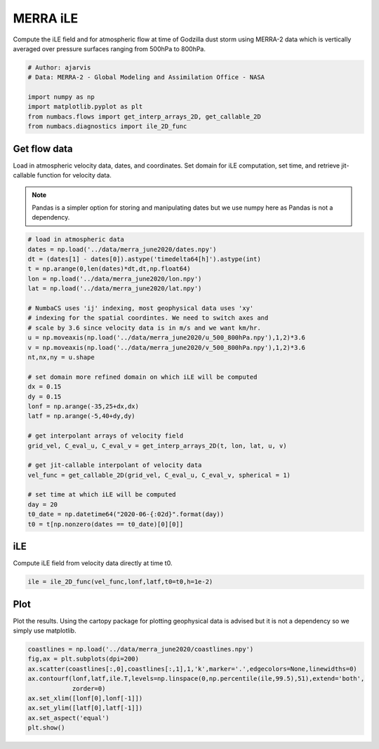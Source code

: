 
.. DO NOT EDIT.
.. THIS FILE WAS AUTOMATICALLY GENERATED BY SPHINX-GALLERY.
.. TO MAKE CHANGES, EDIT THE SOURCE PYTHON FILE:
.. "auto_examples/hyp_oecs/plot_merra_ile.py"
.. LINE NUMBERS ARE GIVEN BELOW.

.. only:: html

    .. note::
        :class: sphx-glr-download-link-note

        :ref:`Go to the end <sphx_glr_download_auto_examples_hyp_oecs_plot_merra_ile.py>`
        to download the full example code.

.. rst-class:: sphx-glr-example-title

.. _sphx_glr_auto_examples_hyp_oecs_plot_merra_ile.py:


MERRA iLE
=========

Compute the iLE field and for atmospheric flow at time of Godzilla dust
storm using MERRA-2 data which is vertically averaged over pressure surfaces
ranging from 500hPa to 800hPa.

.. GENERATED FROM PYTHON SOURCE LINES 11-19

.. code-block:: Python


    # Author: ajarvis
    # Data: MERRA-2 - Global Modeling and Assimilation Office - NASA

    import numpy as np
    import matplotlib.pyplot as plt
    from numbacs.flows import get_interp_arrays_2D, get_callable_2D
    from numbacs.diagnostics import ile_2D_func







.. GENERATED FROM PYTHON SOURCE LINES 20-28

Get flow data
--------------
Load in atmospheric velocity data, dates, and coordinates. Set domain for 
iLE computation, set time, and retrieve jit-callable function for velocity data.

.. note::
   Pandas is a simpler option for storing and manipulating dates but we use
   numpy here as Pandas is not a dependency.

.. GENERATED FROM PYTHON SOURCE LINES 28-59

.. code-block:: Python


    # load in atmospheric data
    dates = np.load('../data/merra_june2020/dates.npy')
    dt = (dates[1] - dates[0]).astype('timedelta64[h]').astype(int)
    t = np.arange(0,len(dates)*dt,dt,np.float64)
    lon = np.load('../data/merra_june2020/lon.npy')
    lat = np.load('../data/merra_june2020/lat.npy')

    # NumbaCS uses 'ij' indexing, most geophysical data uses 'xy'
    # indexing for the spatial coordintes. We need to switch axes and
    # scale by 3.6 since velocity data is in m/s and we want km/hr.
    u = np.moveaxis(np.load('../data/merra_june2020/u_500_800hPa.npy'),1,2)*3.6
    v = np.moveaxis(np.load('../data/merra_june2020/v_500_800hPa.npy'),1,2)*3.6
    nt,nx,ny = u.shape

    # set domain more refined domain on which iLE will be computed
    dx = 0.15
    dy = 0.15
    lonf = np.arange(-35,25+dx,dx)
    latf = np.arange(-5,40+dy,dy)

    # get interpolant arrays of velocity field
    grid_vel, C_eval_u, C_eval_v = get_interp_arrays_2D(t, lon, lat, u, v)

    # get jit-callable interpolant of velocity data
    vel_func = get_callable_2D(grid_vel, C_eval_u, C_eval_v, spherical = 1)

    # set time at which iLE will be computed
    day = 20
    t0_date = np.datetime64("2020-06-{:02d}".format(day))
    t0 = t[np.nonzero(dates == t0_date)[0][0]]







.. GENERATED FROM PYTHON SOURCE LINES 60-63

iLE
----
Compute iLE field from velocity data directly at time t0.

.. GENERATED FROM PYTHON SOURCE LINES 63-65

.. code-block:: Python

    ile = ile_2D_func(vel_func,lonf,latf,t0=t0,h=1e-2)








.. GENERATED FROM PYTHON SOURCE LINES 66-70

Plot
----
Plot the results. Using the cartopy package for plotting geophysical data is
advised but it is not a dependency so we simply use matplotlib.

.. GENERATED FROM PYTHON SOURCE LINES 70-79

.. code-block:: Python

    coastlines = np.load('../data/merra_june2020/coastlines.npy')
    fig,ax = plt.subplots(dpi=200)
    ax.scatter(coastlines[:,0],coastlines[:,1],1,'k',marker='.',edgecolors=None,linewidths=0)
    ax.contourf(lonf,latf,ile.T,levels=np.linspace(0,np.percentile(ile,99.5),51),extend='both',
                zorder=0)
    ax.set_xlim([lonf[0],lonf[-1]])
    ax.set_ylim([latf[0],latf[-1]])
    ax.set_aspect('equal')
    plt.show()



.. image-sg:: /auto_examples/hyp_oecs/images/sphx_glr_plot_merra_ile_001.png
   :alt: plot merra ile
   :srcset: /auto_examples/hyp_oecs/images/sphx_glr_plot_merra_ile_001.png
   :class: sphx-glr-single-img






.. rst-class:: sphx-glr-timing

   **Total running time of the script:** (0 minutes 7.589 seconds)


.. _sphx_glr_download_auto_examples_hyp_oecs_plot_merra_ile.py:

.. only:: html

  .. container:: sphx-glr-footer sphx-glr-footer-example

    .. container:: sphx-glr-download sphx-glr-download-jupyter

      :download:`Download Jupyter notebook: plot_merra_ile.ipynb <plot_merra_ile.ipynb>`

    .. container:: sphx-glr-download sphx-glr-download-python

      :download:`Download Python source code: plot_merra_ile.py <plot_merra_ile.py>`

    .. container:: sphx-glr-download sphx-glr-download-zip

      :download:`Download zipped: plot_merra_ile.zip <plot_merra_ile.zip>`


.. only:: html

 .. rst-class:: sphx-glr-signature

    `Gallery generated by Sphinx-Gallery <https://sphinx-gallery.github.io>`_
